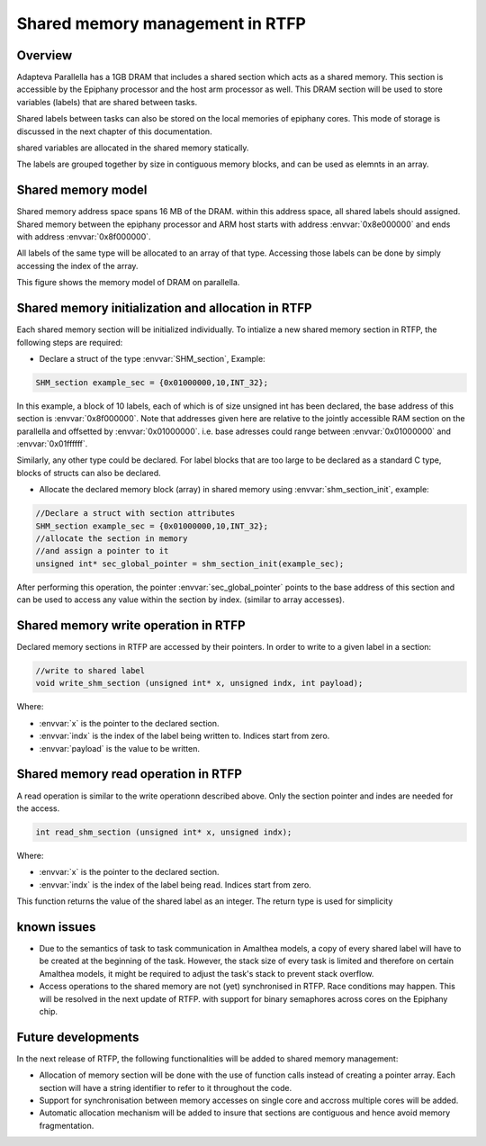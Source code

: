 ######################################
Shared memory management in RTFP
######################################

Overview
----------------------------------

Adapteva Parallella has a 1GB DRAM that includes a shared section which acts as a shared memory. This section is accessible by the Epiphany processor and the host arm processor as well. This DRAM section will be used to store variables (labels) that are shared between tasks.

Shared labels between tasks can also be stored on the local memories of epiphany cores. This mode of storage is discussed in the next chapter of this documentation.  

shared variables are allocated in the shared memory statically. 

The labels are grouped together by size in contiguous memory blocks, and can be used as elemnts in an array. 

Shared memory model
-------------------------------

Shared memory address space spans 16 MB of the DRAM. within this address space, all shared labels should assigned.
Shared memory between the epiphany processor and ARM host starts with address :envvar:`0x8e000000` and ends with address :envvar:`0x8f000000`.	

All labels of the same type will be allocated to an array of that type. Accessing those labels can be done by simply accessing the index of the array. 

This figure shows the memory model of DRAM on parallella. 

.. image:: screenshots/shared_mem_model.png

Shared memory initialization and allocation in RTFP
------------------------------------------------------------

Each shared memory section will be initialized individually. 
To intialize a new shared memory section in RTFP, the following steps are required:

*	Declare a struct of the type :envvar:`SHM_section`, Example:

.. code-block:: CPP

   	SHM_section example_sec = {0x01000000,10,INT_32};

In this example, a block of 10 labels, each of which is of size unsigned int has been declared, the base address of this section is :envvar:`0x8f000000`. Note that addresses given here are relative to the jointly accessible RAM section on the parallella and offsetted by :envvar:`0x01000000`. i.e. base adresses could range between :envvar:`0x01000000` and :envvar:`0x01ffffff`.

Similarly, any other type could be declared. For label blocks that are too large to be declared as a standard C type, blocks of structs can also be declared. 


*	Allocate the declared memory block (array) in shared memory using :envvar:`shm_section_init`, example:


.. code-block:: CPP

   	//Declare a struct with section attributes
	SHM_section example_sec = {0x01000000,10,INT_32};
	//allocate the section in memory
	//and assign a pointer to it
	unsigned int* sec_global_pointer = shm_section_init(example_sec);

After performing this operation, the pointer :envvar:`sec_global_pointer` points to the base address of this section and can be used to access any value within the section by index. (similar to array accesses).

Shared memory write operation in RTFP
----------------------------------------------------

Declared memory sections in RTFP are accessed by their pointers. In order to write to a given label in a section:

.. code-block:: CPP

   	//write to shared label
   	void write_shm_section (unsigned int* x, unsigned indx, int payload);

Where:

*	:envvar:`x` is the pointer to the declared section.

*	:envvar:`indx` is the index of the label being written to. Indices start from zero.

*	:envvar:`payload` is the value to be written. 

Shared memory read operation in RTFP
----------------------------------------------------

A read operation is similar to the write operationn described above. Only the section pointer and indes are needed for the access. 

.. code-block:: CPP

   	int read_shm_section (unsigned int* x, unsigned indx);

Where:

*	:envvar:`x` is the pointer to the declared section.

*	:envvar:`indx` is the index of the label being read. Indices start from zero.

This function returns the value of the shared label as an integer. The return type is used for simplicity 

known issues
-----------------------------------

*	Due to the semantics of task to task communication in Amalthea models, a copy of every shared label will have to be created at the beginning of the task. However, the stack size of every task is limited and therefore on certain Amalthea models, it might be required to adjust the task's stack to prevent stack overflow.

*	Access operations to the shared memory are not (yet) synchronised in RTFP. Race conditions may happen. This will be resolved in the next update of RTFP. with support for binary semaphores across cores on the Epiphany chip.


Future developments
------------------------------------

In the next release of RTFP, the following functionalities will be added to shared memory management:

*	Allocation of memory section will be done with the use of function calls instead of creating a pointer array. Each section will have a string identifier to refer to it throughout the code.

*	Support for synchronisation between memory accesses on single core and accross multiple cores will be added. 

*	Automatic allocation mechanism will be added to insure that sections are contiguous and hence avoid memory fragmentation. 